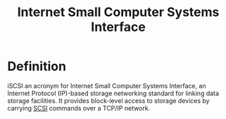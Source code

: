 :PROPERTIES:
:ID:       3a7a03ae-8932-4d86-ae45-aa84ff1f325a
:ROAM_ALIASES: iSCSI
:END:
#+title: Internet Small Computer Systems Interface
#+HUGO_CATEGORIES: "Networking"
#+HUGO_TAGS: "Protocols"

* Definition
iSCSI an acronym for Internet Small Computer Systems Interface, an Internet
Protocol (IP)-based storage networking standard for linking data storage
facilities. It provides block-level access to storage devices by carrying [[id:388e1a43-f7f6-4c9e-af19-d7b6116a070e][SCSI]]
commands over a TCP/IP network.

